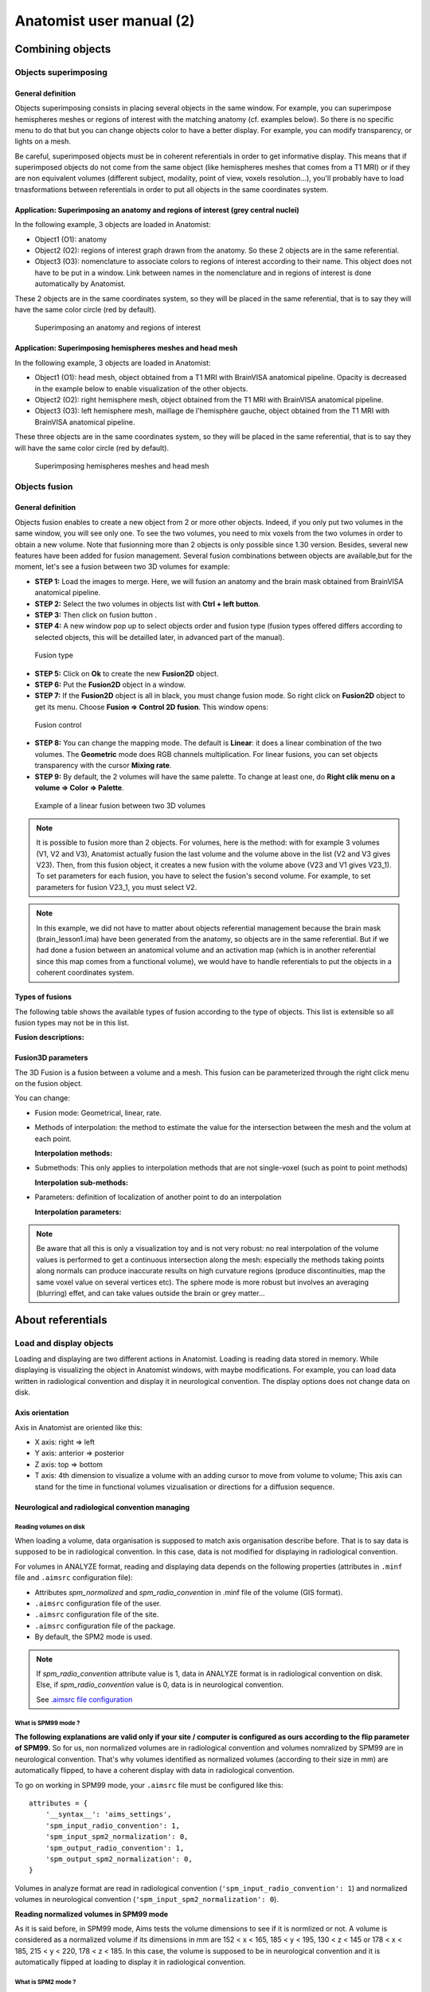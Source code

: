 
=========================
Anatomist user manual (2)
=========================

Combining objects
=================

Objects superimposing
---------------------

General definition
++++++++++++++++++

Objects superimposing consists in placing several objects in the same window. For example, you can superimpose hemispheres meshes or regions of interest with the matching anatomy (cf. examples below). So there is no specific menu to do that but you can change objects color to have a better display. For example, you can modify transparency, or lights on a mesh.

Be careful, superimposed objects must be in coherent referentials in order to get informative display. This means that if superimposed objects do not come from the same object (like hemispheres meshes that comes from a T1 MRI) or if they are non equivalent volumes (different subject, modality, point of view, voxels resolution...), you'll probably have to load trnasformations between referentials in order to put all objects in the same coordinates system.


Application: Superimposing an anatomy and regions of interest (grey central nuclei)
+++++++++++++++++++++++++++++++++++++++++++++++++++++++++++++++++++++++++++++++++++

In the following example, 3 objects are loaded in Anatomist:

* Object1 (O1): anatomy
* Object2 (O2): regions of interest graph drawn from the anatomy. So these 2 objects are in the same referential.
* Object3 (O3): nomenclature to associate colors to regions of interest according to their name. This   object does not have to be put in a window. Link between names in the nomenclature and in regions of interest is done automatically by Anatomist.

These 2 objects are in the same coordinates system, so they will be placed in the same referential, that is to say they will have the same color circle (red by default).

.. figure:: ../ana_man/en/html/images/superpo1.png

  Superimposing an anatomy and regions of interest


Application: Superimposing hemispheres meshes and head mesh
+++++++++++++++++++++++++++++++++++++++++++++++++++++++++++

In the following example, 3 objects are loaded in Anatomist:

* Object1 (O1): head mesh, object obtained from a T1 MRI with BrainVISA anatomical pipeline. Opacity is decreased in the example below to enable visualization of the other objects.
* Object2 (O2): right hemisphere mesh, object obtained from the T1 MRI with BrainVISA anatomical pipeline.
* Object3 (O3): left hemisphere mesh, maillage de l'hemisphère gauche, object obtained from the T1 MRI with BrainVISA anatomical pipeline.

These three objects are in the same coordinates system, so they will be placed in the same referential, that is to say they will have the same color circle (red by default).

.. figure:: ../ana_man/en/html/images/superpo2.png

  Superimposing hemispheres meshes and head mesh


.. _object_fusion:

Objects fusion
--------------

General definition
++++++++++++++++++

.. |fusion| image:: ../ana_man/en/html/images/fusion.png

Objects fusion enables to create a new object from 2 or more other objects. Indeed, if you only put two volumes in the same window, you will see only one. To see the two volumes, you need to mix voxels from the two volumes in order to obtain a new volume. Note that fusionning more than 2 objects is only possible since 1.30 version. Besides, several new features have been added for fusion management. Several fusion combinations between objects are available,but for the moment, let's see a fusion between two 3D volumes for example:

* **STEP 1:** Load the images to merge. Here, we will fusion an anatomy and the brain mask obtained from BrainVISA anatomical pipeline.
* **STEP 2:** Select the two volumes in objects list with **Ctrl + left button**.
* **STEP 3:** Then click on fusion button  |fusion|.
* **STEP 4:** A new window pop up to select objects order and fusion type (fusion types offered differs according to selected objects, this will be detailled later, in advanced part of the manual).

.. figure:: ../ana_man/en/html/images/fusion1.png

  Fusion type

* **STEP 5:** Click on **Ok** to create the new **Fusion2D** object.
* **STEP 6:** Put the **Fusion2D** object in a window.
* **STEP 7:** If the **Fusion2D** object is all in black, you must change fusion mode. So right click on **Fusion2D** object to get its menu. Choose **Fusion => Control 2D fusion**. This window opens:

.. figure:: ../ana_man/en/html/images/fusion2.png

  Fusion control

* **STEP 8:** You can change the mapping mode. The default is **Linear**: it does a linear combination of the two volumes. The **Geometric** mode does RGB channels multiplication. For linear fusions, you can set objects transparency with the cursor **Mixing rate**.
* **STEP 9:** By default, the 2 volumes will have the same palette. To change at least one, do **Right clik menu on a volume => Color => Palette**.

.. figure:: ../ana_man/en/html/images/fusion_volumes.png

  Example of a linear fusion between two 3D volumes

.. note::

  It is possible to fusion more than 2 objects. For volumes, here is the method: with for example 3 volumes (V1, V2 and V3), Anatomist     actually fusion the last volume and the volume above in the list (V2 and V3 gives V23). Then, from this fusion object, it creates a new fusion with the volume above (V23 and V1 gives V23_1). To set parameters for each fusion, you have to select the fusion's second volume. For example, to set parameters for fusion V23_1, you must select V2.

.. note::

  In this example, we did not have to matter about objects referential management because the brain mask (brain_lesson1.ima) have been generated from the anatomy, so objects are in the same referential. But if we had done a fusion between an anatomical volume and an activation map (which is in another referential since this map comes from a functional volume), we would have to handle referentials to put the objects in a coherent coordinates system.


Types of fusions
++++++++++++++++

The following table shows the available types of fusion according to the type of objects. This list is extensible so all fusion types may not be in this list.

**Fusion descriptions:**

.. raw:: html

  <table class="docutils">
    <thead>
      <tr class="row-odd">
        <th>Objects</th>
        <th>Fusion name</th>
        <th>Description</th>
      </row>
    </thead>
    <tbody>
      <tr class="row-even">
        <td>
          Only one volume or 2D fusion <br/>
          <img src="../ana_man/en/html/images/fusion_slice_method_little.png" />
        </td>
        <td>FusionSliceMethod</td>
        <td>
          Fusion allowing to cut a volume across itself: to view/intersect 2 different slices of the same volume in the same window.
        </td>
      </tr>
      <tr class="row-odd">
        <td>
          2 or more volumes <br/>
          <img src="../ana_man/en/html/images/fusion_map_anat_little.png" />
        </td>
        <td>Fusion2DMethod</td>
        <td>
          The volumes are merged in one volume. A voxel of the resulting volume is a combination of the same voxel in each original volume.
        </td>
      </tr>
      <tr class="row-even">
        <td>
          Volume + Mesh <br/>
          <img src="../ana_man/en/html/images/fusion_map_iwhitemesh_little.png" />
        </td>
        <td>Fusion3DMethod</td>
        <td>
          Maps on the mesh a texture corrsponding to the volume values.
        </td>
      </tr>
      <tr class="row-odd">
        <td>Mesh + (Volume or 2D fusion)</td>
        <td>FusionCutMeshMethod</td>
        <td>
          Mesh cut by a plane: the cutting plane will have the texture of the volume slice. When you put this object in a 3D window, the "cut mesh" control is available. It enables to control the orientation of the slice (<emphasis>shift</emphasis>) and its position (<emphasis>ctrl</emphasis>) against the mesh.
        </td>
      </tr>
      <tr class="row-even">
        <td>2 textures</td>
        <td>FusionTextureMethod</td>
        <td>Creates a 2D texture from two 1D textures.</td>
      </tr>
      <tr>
        <td>Several textures</td>
        <td>FusionMulitTextureMethod</td>
        <td>Multi-texture: allows to map several textures on a mesh.</td>
      </tr>
      <tr class="row-odd">
        <td>Mesh + Mesh</td>
        <td>SurfaceMatcher</td>
        <td>
          Matching surfaces. This object gives access to a surface deformation algorithm. It tries to transform one surface into the other.
        </td>
      </tr>
      <tr class="row-even">
        <td>Mesh + Texture</td>
        <td>FusionTexSurfMethod</td>
        <td>Textured surface.</td>
      </tr>
      <tr class="row-odd">
        <td>Any object(s)</td>
        <td>FusionClipMethod</td>
        <td>
          Clipping: clips objects with a clipping plane. One side of the plane is cut and not displayed.
        </td>
      </tr>
      <tr class="row-even">
        <td>Volume or 2D fusion</td>
        <td>FusionRGBAVolumeMethod</td>
        <td>
          Converts an intensity-based volume (normally using a colormap) into a RGBA volume representation.
        </td>
      </tr>
      <tr class="row-odd">
        <td>Volume or 2D fusion</td>
        <td>VolumeRenderingFusionMethod</td>
        <td>
          Displays a volumic object in 3D using intensities transparency on the whole volume.
        </td>
      </tr>
      <tr class="row-even">
        <td>Textured mesh + another mesh</td>
        <td>Interpoler</td>
        <td>
          Allows to map and interpolate textures from a mesh to another mesh with a different geometry. To obtain reasonable results, it is recommended to use a "SurfaceMatcher" first, it will warp a surface towards the other one
        </td>
      </tr>
    </tbody>
  </table>


Fusion3D parameters
+++++++++++++++++++

The 3D Fusion is a fusion between a volume and a mesh. This fusion can be parameterized through the right click menu on the fusion object.

You can change:

* Fusion mode: Geometrical, linear, rate.
* Methods of interpolation: the method to estimate the value for the intersection between the mesh and the volum at each point.

  **Interpolation methods:**

  .. raw:: html

    <table class="docutils">
      <thead>
        <tr class="row-odd">
          <th>Section</th>
          <th>Description</th>
        </tr>
      </thead>
      <tbody>
        <tr class="row-even">
          <td>Point to point</td>
          <td>
            the simplest: only the information coming from the voxel directly under the mesh vertex is used, directly. Do not use the depth and the step prameters.
          </td>
        </tr>
        <tr class="row-odd">
          <td>Point to point with depth offset (inside/outside) </td>
          <td>
            Only one voxel is taken into account, but its position is shifted along the normal to the mesh (either inside the mesh or outside), for each mesh vertex (&lt;Step&gt; is not used here).
          </td>
        </tr>
        <tr class="row-even">
          <td>Line to point </td>
          <td>
            Information is taken along the normal line, both inside and outside, with a sampling (depth and step) specified by appropriate parameters.
          </td>
        </tr>
        <tr class="row-odd">
          <td>Inside line to point</td>
          <td>
            The value corresponds to &lt;the_choosen_submethod&gt; value for the interpolation for a inside line localized at &lt;Depth&gt; and for a sampling &lt;Step&gt;
          </td>
        </tr>
        <tr class="row-even">
          <td>Outside line to point </td>
          <td>
            The value corresponds to &lt;the_choosen_submethod&gt; value for the interpolation for a ouside line localized at &lt;Depth&gt; and for a sampling &lt;Step&gt;
          </td>
        </tr>
        <tr class="row-odd">
          <td>Sphere to point</td>
          <td>
            A sampling into a sphere (depth and step parameters apply) is used to get locations in the 3D volume
          </td>
        </tr>
      </tbody>
    </table>

* Submethods: This only applies to interpolation methods that are not single-voxel (such as point to point methods)

  **Interpolation sub-methods:**

  .. raw:: html

    <table class="docutils">
      <thead>
        <tr class="row-odd">
          <th>Section</th>
          <th>Description</th>
        </tr>
      </thead>
      <tbody>
        <tr class="row-even">
          <td>Max</td>
          <td>
            The maximum value of all voxels of the volume at the sampled locations is mapped on the mesh
          </td>
        </tr>
        <tr class="row-odd">
          <td>Min</td>
          <td>
            The minimun value of all voxels of the volume at the sampled locations is mapped on the mesh
          </td>
        </tr>
        <tr class="row-even">
          <td>Mean</td>
          <td>
            Standard mean (sum of values divided by the number of locations)
          </td>
        </tr>
        <tr class="row-odd">
          <td>Corrected mean</td>
          <td>
            Only non-nul values are taken into account in the mean computation: this is more suitable for thresholded activation maps for instance to avoid blurring the mapped values.
          </td>
        </tr>
        <tr class="row-even">
          <td>Enhanced mean</td>
          <td>
            In the enhanced mean variant, a weighting of the final value is applied depending on the proportion of null values in the set of mixed values.
          </td>
        </tr>
      </tbody>
    </table>

* Parameters: definition of localization of another point to do an interpolation

  **Interpolation parameters:**

  .. raw:: html

    <table class="docutils">
      <thead>
        <tr class="row-odd">
          <th>Section</th>
          <th>Description</th>
        </tr>
      </thead>
      <tbody>
        <tr class="row-even">
          <td>Depth</td>
          <td>Position of the other point</td>
        </tr>
        <tr class="row-odd">
          <td>Step</td>
          <td>Sampling step. Always inferior to Depth.</td>
        </tr>
      </tbody>
    </table>


.. note::

  Be aware that all this is only a visualization toy and is not very robust: no real interpolation of the volume values is performed to get a continuous intersection along the mesh: especially the methods taking points along normals can produce inaccurate results on high curvature regions (produce discontinuities, map the same voxel value on several vertices etc). The sphere mode is more robust but involves an averaging (blurring) effet, and can take values outside the brain or grey matter...


About referentials
==================

.. _load_and_display_objects:

Load and display objects
------------------------

Loading and displaying are two different actions in Anatomist. Loading is reading data stored in memory. While displaying is visualizing the object in Anatomist windows, with maybe modifications. For example, you can load data written in radiological convention and display it in neurological convention. The display options does not change data on disk.


Axis orientation
++++++++++++++++

Axis in Anatomist  are oriented like this:

* X axis: right => left
* Y axis: anterior => posterior
* Z axis: top => bottom
* T axis: 4th dimension to visualize a volume with an adding cursor to move from volume to volume; This axis can stand for the time in functional volumes vizualisation or directions for a diffusion sequence.


Neurological and radiological convention managing
+++++++++++++++++++++++++++++++++++++++++++++++++

Reading volumes on disk
#######################

When loading a volume, data organisation is supposed to match axis organisation describe before. That is to say data is supposed to be in radiological convention. In this case, data is not modified for displaying in radiological convention.

For volumes in ANALYZE format, reading and displaying data depends on the following properties (attributes in ``.minf`` file and ``.aimsrc`` configuration file):

* Attributes *spm_normalized* and *spm_radio_convention* in .minf file of the volume (GIS format).
* ``.aimsrc`` configuration file of the user.
* ``.aimsrc`` configuration file of the site.
* ``.aimsrc`` configuration file of the package.
* By default, the SPM2 mode is used.

.. note::

  If *spm_radio_convention* attribute value is 1, data in ANALYZE format is in radiological convention on disk. Else, if *spm_radio_convention* value is 0, data is in neurological convention.

  See `.aimsrc file configuration <a_aimsrc_>`_


.. _mSPM99:

What is SPM99 mode ?
####################

**The following explanations are valid only if your site / computer is configured as ours according to the flip parameter of SPM99.** So for us, non normalized volumes are in radiological convention and volumes nomralized by SPM99 are in neurological convention. That's why volumes identified as normalized volumes (according to their size in mm) are automatically flipped, to have a coherent display with data in radiological convention.

To go on working in SPM99 mode, your ``.aimsrc`` file must be configured like this:

::

  attributes = {
      '__syntax__': 'aims_settings',
      'spm_input_radio_convention': 1,
      'spm_input_spm2_normalization': 0,
      'spm_output_radio_convention': 1,
      'spm_output_spm2_normalization': 0,
  }

Volumes in analyze format are read in radiological convention (``'spm_input_radio_convention': 1``) and normalized volumes in neurological convention (``'spm_input_spm2_normalization': 0``).

**Reading normalized volumes in SPM99 mode**

As it is said before, in SPM99 mode, Aims tests the volume dimensions to see if it is normlized or not. A volume is considered as a normalized volume if its dimensions in mm are 152 < x < 165, 185 < y < 195, 130 < z < 145 or 178 < x < 185, 215 < y < 220, 178 < z < 185. In this case, the volume is supposed to be in neurological convention and it is automatically flipped at loading to display it in radiological convention.


.. _mSPM2:

What is SPM2 mode ?
###################

It is different for volumes normalized with SPM2. Indeed, there is a parameter *defaults.analyze.flip* which indicates if input data must be flipped. (for more details, see SPM2 documentation). So data normalized with SPM2 can be either in radiological convention or in neurological convention. The aim is to keep the same convention for input and output data (before and after normalization).

To work in SPM2 mode (input convention = output convention), your ``.aimsrc`` file must be configured like this if your data is in radiological convention:

::

  attributes = {
      '__syntax__': 'aims_settings',
      'spm_input_radio_convention': 1,
      'spm_input_spm2_normalization': 1,
      'spm_output_radio_convention': 1,
      'spm_output_spm2_normalization': 1,
  }

.. note::

  We will not deal with the case where input data is in radio convention and output data (normalized data) in neuro convention.

Anatomist needs make this kind of guess because there is no reliable information to indicate the convention in the Analyze format. Some header attributes have this information but it can be incorrect or out of date.

For this reason **it is strongly recommended not to use the Analyze format**, but to prefer more "modern" volume formats such as NIFTI.


Origin of volumes
+++++++++++++++++

Reading origin
##############

The origin of volumes is the voxel whose coordinates are (0, 0, 0). This voxel is located forward, on top and on the right of the volume. So, in an axial Anatomist window, this point will be at the top left corner if you keep the radiological display mode. If the origin is in mm, the origin of the volume is the centre of the voxel located at the origin.


Coordinates system
------------------

Real world sampling: coordinates in mm and in voxels
++++++++++++++++++++++++++++++++++++++++++++++++++++

Definition
##########

When loading any object (volume, mesh, ROI graph...), the real world is sampled. That is to say, the view is sampled according to the image matrix and the voxels resolution. So coordinates can be expressed in mm (real world) and in voxels (after sampling).

Mecanism
########

When you click on an object in a window, the position of the cursor appears in the console. This position is given in mm and in voxel if the object is a volume. After the position, you find the value of the voxel.

If the window contains several objects, the coordinates of each objects are displayed.

.. figure:: ../ana_man/en/html/images/coord_leg.png

  Coordinates in mm / coordinates in voxel


Coordinates systems
###################

There are several coordinates systems (referentials) managed by Anatomist more or less automatically. That is to say some transformations can be loaded automatically either via BrainVISA, or by Anatomist. For example, if a volume is identified as a normalized volume (SPM), then the transformation toward SPM referential is loaded.

* **Object referential**: this is the real world sampled like explained before.
* **Talairach-AC/PC-Anatomist referential**: In BrainVISA Morphologist pipeline (T1 anatomical images segmentation), an affine transformation  is computed: it is based on AC and PC points indicated by the user on the anatomy.
* **Talairach-MNI template-SPM referential**: Transformation applicated if the volume is normalized.

.. note::

  Anatomist always loads a transformation from Talairach-AC/PC-Anatomist referential to Talairach-MNI template-SPM referential.

Linked cursor position
++++++++++++++++++++++

The linked cursor position is defined from the origin of the object. You can move the cursor to an exact position by fixing x, y, and z via the window menu: *Scene => Manually specify linked cursor position*. You can also use the shortcut *Ctrl + P*. You specify the coordinates in mm like this: x y z.


.. _referential:

Referentials and transformations in Anatomist
---------------------------------------------

General definition
++++++++++++++++++

A referential stands for a coordinates system and can be allocated to an object. So an object can moved from its referential to another if it exists a transformation between the two referentials. This transformation enables to change the corrdinates.

A referential can be allocated to an object or to a window. A transformation between two objects enables to align one object with the other. Whereas a transformation between an object and a window  changes the point of view for visualizing the object.


Transformation format
+++++++++++++++++++++

Anatomist manages affine transformations: translation, rotation, zoom. It uses its own ``.trm`` format. It is an ASCII file, so it can be opened and modified with any text editor. It contains a 3x3 matrix and a translation vector.

.. figure:: ../ana_man/en/html/images/fichier_trm.png

  Example of a transformation ``.trm`` file

This means:

+-------+--------+-------+
| *Tx*  | *Ty*   | *Tz*  |
+-------+--------+-------+
| *Rxx* | *Rxy*  | *Rxz* |
+-------+--------+-------+
| *Ryx* | *Ryy*  | *Ryz* |
+-------+--------+-------+
| *Rzx* | *Rzy*  | *Rzz* |
+-------+--------+-------+

This format defines a translation *T* and a rotation matrix *R*. Let *R1* the refenential of a first volume and *R2* the referential of a second volume. The file ``R1_TO_R2.trm`` specifies a transformation that moves from *R1* to *R2*. So we have the following relation between coordinates of the two referentials: ``X2 = R *  X1 + T``. This can also be written using a classical 4x4 matrix, where *T* is the 4th column.

The name of transformation file is generally ``*TO*.trm`` where each ``*`` is a referential. For example: ``refimage_TO_Talairach.trm``. These transformations apply between two referentials  and modifies only display of corresponding objects. Data on disk is not modified.


Referential of an object
++++++++++++++++++++++++

Definition
##########

Each object has an associated referential. Referentials are useful to compare objects. Without referentials each objects would be in its own coordinates system (sampling of the real world according to volume dimensions and voxels size) and objects coming from different modalities or acquisition would not be comparable. With identified referentials and transformations to move from one to another, it is possible to put objects in the same referentials in order to superimpose or merge them in a consistent way.


Why changing the referential of an object, and how ?
####################################################

**Why:**

* Put an object in a new referential and load a transformation to another object in order to compare the two objects. For example, you have registered an fMRI to a T1 MRI and obtained a transformation file. You can use this transformation to visualize the two original images in a consistent way: put each object in a referential and load the transformation from fMRI referential to T1 MRI referential.

* Put a new object (o1) in the referential of another object (o2) which has already a transformation to the referential of a third object. In this case o1 and o2 are supposed to be in the same coordinate system. For example, o1 can be a mesh obtained from the anatomy o2.

**How:** Click on the object and select *Referential => Load* And then choose an existing referential or create a new one if needed.


Referential of a window
+++++++++++++++++++++++

Definition
##########

Each window is associated to a referential. This referential is used to visualize objects. If the referential of the window is different from the referential of the containing objects, it can change the point of view if there is a transformation between the two referentials.


Why changing the referential of a window, and how ?
###################################################

**Why**: For example to see several anatomical MRI in the same referential, Talairach-AC/PC-Anatomist based on AC and PC points defined in the process **Prepare subject** of BrainVISA.

**How:**

* Click on the colored bar indicating the referential. See the figure below:

  .. figure:: ../ana_man/en/html/images/ref_fen1.png

    Modifying the referential of a window (1)

* A new window opens and you can create a new referential or choose an existing one:

  .. figure:: ../ana_man/en/html/images/ref_fen2.png

    Modifying the referential of a window (2)


Loading a transformation between two referentials
+++++++++++++++++++++++++++++++++++++++++++++++++

To load a transformation between two referentials:

* Select the menu *Settings => Referential window*.
* A new window opens showing existing referentials (colored points) and transformations (arrows) between them. To load a new transformation, you need at least 2 referentials.
* To load the transformation, draw a line with the mouse from one referential to the other (take care of the direction). Then a file dialog opens and you select the transformation file.
* Windows and objects associated to these referentials are updated.


Actions on transformations: delete, save...
+++++++++++++++++++++++++++++++++++++++++++

The transformation menu is available by right click on the arrow representing the transformation (in the window *Settings => Referential window*). Here is this menu:

* **Delete transformation**: deletes the transformation between the two referentials.
* **Invert transformation**: inverts the direction of the transformation.
* **Reload transformation**: enables to change the transformation information by choosing a .trm file.
* **Save transformation**: saves the transformation in a file. Used in transformation control (manual registration).


Application: loading a transformation (coming from registration) between an anatomical volume and a functional volume.
++++++++++++++++++++++++++++++++++++++++++++++++++++++++++++++++++++++++++++++++++++++++++++++++++++++++++++++++++++++

For example, we want to visualize an antomical image (``anat.nii``) and a functional image (``func.nii``). We need to align the volumes using a transformation matrix (previously computed ``anatTOfunc.trm``). Each volume has its own coordinates system.

* **STEP 1:** Load volumes, set a new referential for ``func.nii`` and create a linear fusion between ``anat.nii`` and ``func.nii``.
* **STEP 2:** Select the menu **Settings => Referential window**.
* **STEP 3:** Then you see the referentials window.
* **STEP 4:** Draw a line with the mouse from one referential to the other according to the direction of the transformation. A file dialog will open.
* **STEP 5:** We can see that there is a now transformation between the two referentials and that the fusion display is updated.

.. raw:: html

  <div class="figure" align="center">
    <div class="mediaobject">
      <object type="application/x-shockwave-flash" data="../ana_man/en/html/images/registration.swf" width="900" height="700">
        <param name="movie" value="../ana_man/en/html/images/registration.swf"><param name="loop" value="true">
      </object>
    </div>
    Loading a transformation between an anatomical volume and a functional volume.
  </div>


How to get a transformation file ?
++++++++++++++++++++++++++++++++++

There are several ways to get a ``.trm`` file:

* Using Aims commands to register 2 volumes (AimsMIRegister and AimsManualRegistration).
* Using Anatomist transformation control in order to do a manual registration.
* Convert SPM ``.mat`` files into ``.trm`` files using BrainVISA processes: **fMRI => converters => SPM to AIMS transformation converter** and **fMRI => converters => SPM sn3d to AIMS transformation converter**. Only the affine part of the transformation is converted.
* You can write your own transformation file.


.. _manual_registration:

Manual registration using Anatomist transformation control
##########################################################

Example: *manual registration* between a functional volume (*Vf*)  and an anatomical volume (*Va*)

#. Load the volumes *Va* and *Vf*.
#. Fusion the 2 volumes to see their relative position.
#. Put the volume that have to be moved, *Vf*, in a window.
#. Select *Vf* in the window:

  * Right click on the window
  * Choose *View / select objects*
  * select Vf in the browser window.</para>

5. In the window containing *Vf*, click on the transformation control.
#. You can move *Vf* in its window using the keyboard shortcuts.

  **NB:** When you move *Vf*, a new referential is assigned to it. Indeed, *Vf* and *Va* are in two different referentials, and the transformation between these referentials is being computed.

  **NB:** While you are moving *Vf* and *Va*, do not forget to look at all views: axial, coronal and sagittal.

7. Save the transformation:

  * *Settings -> Referential window*
  * The referential window opens. Each referential is represented by a colored round.
  * Find the arrow betwenn Va and Vf referentials
  * Right click on it and choose **Save transformation**
  * Generally, the name is something like ``*TO*.trm``, for example ``VfTOVa.trm``

8. Edit the ``.trm`` file with a simple text editor to see the parameters of the transformation.


.. _load_referential_info_man:

Using transformation information contained in SPM/NIFTI headers
+++++++++++++++++++++++++++++++++++++++++++++++++++++++++++++++

SPM and NIFTI formats can store information about referentials and transformations in the header file. This information can be found in attributes *spm_origin, referentials, transformations*. It deals with referentials used in SPM. It can be useful to load these referentials and transformations when you have several images which are aligned in one of these referentials.

The Anatomist feature *Load information from file header* (in *object menu => referential*) loads the referentials and transformations mentionned in the header. If there is no transformation information, the feature does nothing. You can see the new referentials and transformations in the referentials window (in settings menu). The referential assigned to the object also changes. But by default, the display does not changes. Indeed, the default windows referential is *Talairach AC/PC Anatomist* and there is generally no link between this referential and the referential of the object. If there is a transformation between object's referential and another referential and you change the window's referential to this destination referential, the display will change.

If you set the user level to *Expert*, you can see another transformation when using *Load information from file header*: the transformation between the referential of the data on disk and the referential of the loaded object. This information is in the *storage_to_memory* attribute.

See also :ref:`the tutorial <load_referential_info>`


.. _a_add_palette:

.. _roi_toolbox:

.. _surfpaint_man:

:ref:`Surface paint module tutorial <surfpaint>`

.. _a_aimsrc:


